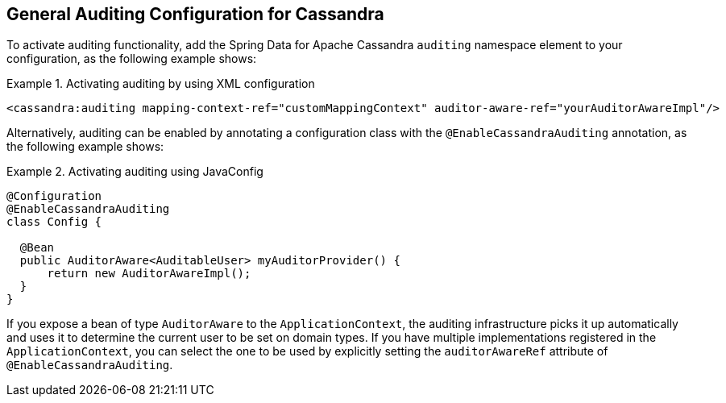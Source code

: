 [[cassandra.auditing]]
== General Auditing Configuration for Cassandra

To activate auditing functionality, add the Spring Data for Apache Cassandra `auditing` namespace element to your configuration, as the following example shows:

.Activating auditing by using XML configuration
====
[source,xml]
----
<cassandra:auditing mapping-context-ref="customMappingContext" auditor-aware-ref="yourAuditorAwareImpl"/>
----
====

Alternatively, auditing can be enabled by annotating a configuration class with the `@EnableCassandraAuditing` annotation, as the following example shows:

.Activating auditing using JavaConfig
====
[source,java]
----
@Configuration
@EnableCassandraAuditing
class Config {

  @Bean
  public AuditorAware<AuditableUser> myAuditorProvider() {
      return new AuditorAwareImpl();
  }
}
----
====

If you expose a bean of type `AuditorAware` to the `ApplicationContext`, the auditing infrastructure picks it up automatically and uses it to determine the current user to be set on domain types.
If you have multiple implementations registered in the `ApplicationContext`, you can select the one to be used by explicitly setting the `auditorAwareRef` attribute of `@EnableCassandraAuditing`.
